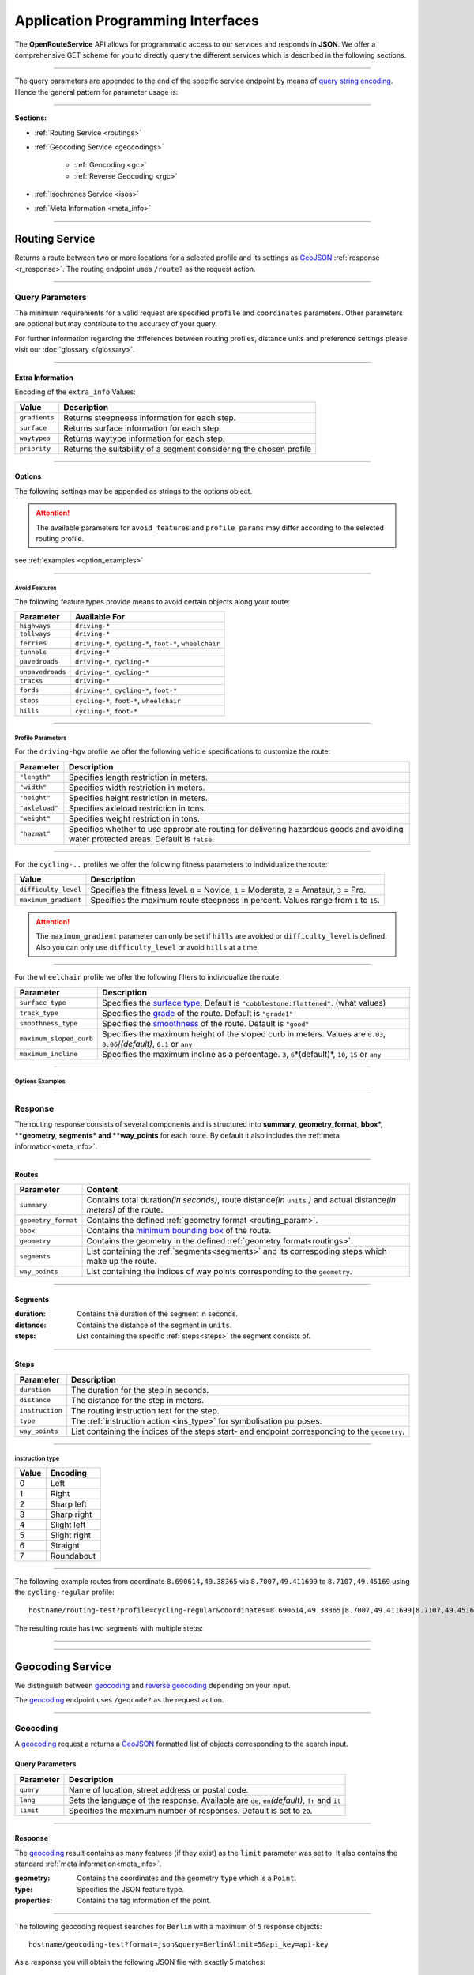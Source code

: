 Application Programming Interfaces
==================================

The **OpenRouteService** API allows for programmatic access to our services and responds in **JSON**. We offer a comprehensive GET scheme for you to directly query the different services which is described in the following sections. 

-----

The query parameters are appended to the end of the specific service endpoint by means of `query string encoding <https://en.wikipedia.org/wiki/Query_string>`__. Hence the general pattern for parameter usage is:

.. centered:: **&**\ ``parameter``\ **=**\ ``value``

-----

**Sections:**

- :ref:`Routing Service <routings>`
- :ref:`Geocoding Service <geocodings>`

    + :ref:`Geocoding <gc>`
    + :ref:`Reverse Geocoding <rgc>`
- :ref:`Isochrones Service <isos>`
- :ref:`Meta Information <meta_info>`

.. _routings:

-----

Routing Service
>>>>>>>>>>>>>>>

Returns a route between two or more locations for a selected profile and its settings as `GeoJSON <http://geojson.org/geojson-spec.html>`__ :ref:`response <r_response>`. The routing endpoint uses ``/route?`` as the request action.

-----

Query Parameters
++++++++++++++++

.. _routing_param:

The minimum requirements for a valid request are specified ``profile`` and ``coordinates`` parameters. Other parameters are optional but may contribute to the accuracy of your query.

.. Optional Parameters
.. +++++++++++++++++++

.. Parameters in this section are not required for a functional request, however these may contribute to the accuracy of your query. Some parameters only work with specific routing profiles. ``noSteps`` for example merely works with the **foot-walking** or one of the **cycling-regular** profiles. Please be aware which specific route preference you chose.


.. General Parameters
.. >>>>>>>>>>>>>>>>>>>>

.. raw:: html

	<table border="1" class="docutils">
	<colgroup>
	<col width="14%" />
	<col width="86%" />
	</colgroup>
	<thead valign="bottom">
	<tr class="row-odd"><th class="head">Parameter</th>
	<th class="head">Description</th>
	</tr>
	</thead>
	<tbody valign="top">
	<tr class="row-even"><td><code class="docutils literal"><span class="pre">coordinates</span></code></td>
	<td>Pipe separated List of <code class="docutils literal"><span class="pre">longitude,latitude</span></code> coordinates visited in order.</td>
	</tr>
	<tr class="row-odd"><td><code class="docutils literal"><span class="pre">profile</span></code></td>
	<td>Specifies the routing profile. Values are <code class="docutils literal"><span class="pre">driving-car</span></code>, <code class="docutils literal"><span class="pre">driving-hgv</span></code>, <code class="docutils literal"><span class="pre">cycling-regular</span></code>, <code class="docutils literal"><span class="pre">cycling-road</span></code>, <code class="docutils literal"><span class="pre">cycling-safe</span></code>, <code class="docutils literal"><span class="pre">cycling-mountain</span></code>, <code class="docutils literal"><span class="pre">cycling-tour</span></code>, <code class="docutils literal"><span class="pre">foot-walking</span></code>, <code class="docutils literal"><span class="pre">foot-hiking</span></code> and <code class="docutils literal"><span class="pre">wheelchair</span></code>.</td>
	</tr>
	<tr class="row-even"><td><code class="docutils literal"><span class="pre">preference</span></code></td>
	<td>Specifies the routing preference. Values are <code class="docutils literal"><span class="pre">fastest</span></code>(<em>default</em>)/, <code class="docutils literal"><span class="pre">shortest</span></code> and <code class="docutils literal"><span class="pre">recommended</span></code>.</td>
	</tr>
	<tr class="row-odd"><td><code class="docutils literal"><span class="pre">units</span></code></td>
	<td>Specifies the distance unit . Values are <code class="docutils literal"><span class="pre">m</span></code>(meters)(<em>default</em>)/<code class="docutils literal"><span class="pre">km</span></code>(kilometers)/<code class="docutils literal"><span class="pre">mi</span></code>(miles).</td>
	</tr>
	<tr class="row-even"><td><code class="docutils literal"><span class="pre">language</span></code></td>
	<td>Language for the route instructions. <code class="docutils literal"><span class="pre">en</span></code>(<em>default</em>),``de`` , <code class="docutils literal"><span class="pre">ru</span></code>.. .</td>
	</tr>
	<tr class="row-odd"><td><code class="docutils literal"><span class="pre">geometry</span></code></td>
	<td>Specifies whether to return geometry or not. Default is <code class="docutils literal"><span class="pre">True</span></code>.</td>
	</tr>
	<tr class="row-even"><td><code class="docutils literal"><span class="pre">geometry_format</span></code></td>
	<td>Sets the format of a returned geometry. <a class="reference external" href="link">polyline</a> , <a class="reference external" href="https://developers.google.com/maps/documentation/utilities/polylinealgorithm">encodedpolyline</a>(<em>default</em>) or <a class="reference external" href="http://geojson.org/geojson-spec.html#linestring">geojson</a>.</td>
	</tr>
	<tr class="row-odd"><td><code class="docutils literal"><span class="pre">instructions</span></code></td>
	<td>Specifies whether to return instructions or not. Default is <code class="docutils literal"><span class="pre">True</span></code>.</td>
	</tr>
	<tr class="row-even"><td><code class="docutils literal"><span class="pre">prettify_instructions</span></code></td>
	<td>Specifies whether to returen more verbose instructions or not. Default is <code class="docutils literal"><span class="pre">False</span></code>.</td>
	</tr>
	<tr class="row-odd"><td><code class="docutils literal"><span class="pre">elevation</span></code></td>
	<td>Specifies whether to return elevation values for points or not. Default is <code class="docutils literal"><span class="pre">False</span></code>.</td>
	</tr>
	<tr class="row-even"><td><code class="docutils literal"><span class="pre">extra_info</span></code><span> </span> <a class="fa fa-link" href="#extra-info"></a></td>
	<td>Pipe separated List of desired additional information. Values are <code class="docutils literal"><span class="pre">gradients</span></code>, <code class="docutils literal"><span class="pre">surface</span></code> and <code class="docutils literal"><span class="pre">waytypes</span></code>.</td>
	</tr>
	<tr class="row-odd"><td><code class="docutils literal"><span class="pre">options</span></code><span> </span> <a class="fa fa-link" href="#options"></a></td>
	<td>Sets advanced options in <a class="reference external" href="http://json-schema.org/">json schema</a>. Add json as string: <code class="docutils literal"><span class="pre">&quot;{...}&quot;</span></code>.</td>
	</tr>
	</tbody>
	</table>

.. +-------------------------------------+--------------------------------------------------------------------------------------------------------------------------------------------------------------------------------------------------------------------------------------------------+
.. | Parameter                           | Description                                                                                                                                                                                                                                      |
.. +=====================================+==================================================================================================================================================================================================================================================+
.. | ``coordinates``                     | Pipe separated List of ``longitude,latitude`` coordinates visited in order.                                                                                                                                                              |
.. +-------------------------------------+--------------------------------------------------------------------------------------------------------------------------------------------------------------------------------------------------------------------------------------------------+
.. | ``profile``                         | Specifies the routing profile. Values are ``driving-car``, ``driving-hgv``, ``cycling-regular``, ``cycling-road``, ``cycling-safe``, ``cycling-mountain``, ``cycling-tour``, ``foot-walking``, ``foot-hiking`` and ``wheelchair``.               |
.. +-------------------------------------+--------------------------------------------------------------------------------------------------------------------------------------------------------------------------------------------------------------------------------------------------+
.. | ``preference``                      | Specifies the routing preference. Values are ``fastest``\ (*default*), ``shortest`` and ``recommended``.                                                                                                                                         |
.. +-------------------------------------+--------------------------------------------------------------------------------------------------------------------------------------------------------------------------------------------------------------------------------------------------+
.. | ``units``                           | Specifies the distance unit . Values are ``m``\ (meters, *default*) , ``km``\ (kilometers) or ``mi``\ (miles).                                                                                                                                    |
.. +-------------------------------------+--------------------------------------------------------------------------------------------------------------------------------------------------------------------------------------------------------------------------------------------------+
.. | ``language``                        | Language for the route instructions. We currently support ``en``\ (english - *default*), ``de``\ (german), ``ru``\ (russian), ``es``\ (spanish) and ``cn``\ (chinese), .                                                                                                                                                                     |
.. +-------------------------------------+--------------------------------------------------------------------------------------------------------------------------------------------------------------------------------------------------------------------------------------------------+
.. | ``geometry``                        | Specifies whether to return geometry or not (*default is* ``True``).                                                                                                                                                                                |
.. +-------------------------------------+--------------------------------------------------------------------------------------------------------------------------------------------------------------------------------------------------------------------------------------------------+
.. | ``geometry_format``                 | Sets the format of a returned geometry. `polyline <link>`__ , `encodedpolyline <https://developers.google.com/maps/documentation/utilities/polylinealgorithm>`__\  (*default*) or `geojson <http://geojson.org/geojson-spec.html#linestring>`__\. |
.. +-------------------------------------+--------------------------------------------------------------------------------------------------------------------------------------------------------------------------------------------------------------------------------------------------+
.. | ``instructions``                    | Specifies whether to return instructions or not (*default is ``True``*).                                                                                                                                                                            |
.. +-------------------------------------+--------------------------------------------------------------------------------------------------------------------------------------------------------------------------------------------------------------------------------------------------+
.. | ``prettify_instructions``           | Specifies whether to returen more verbose instructions or not (*default is* ``False``).                                                                                                                                                             |
.. +-------------------------------------+--------------------------------------------------------------------------------------------------------------------------------------------------------------------------------------------------------------------------------------------------+
.. | ``elevation``                       | Specifies whether to return elevation values for points or not (*default is* ``False``).                                                                                                                                                            |
.. +-------------------------------------+--------------------------------------------------------------------------------------------------------------------------------------------------------------------------------------------------------------------------------------------------+
.. | ``extra_info`` :ref:` <extra_info>` | Pipe separated List of desired additional information. Values are ``gradients``, ``priorty``, ``surface`` and ``waytypes``.                                                                                                                           |
.. +-------------------------------------+--------------------------------------------------------------------------------------------------------------------------------------------------------------------------------------------------------------------------------------------------+
.. | ``options`` :ref:`\# <options>`     | For advanced options formatted as `json <http://json-schema.org/>`_\. Add object as string: ``"{...}"``.                                                                                                                                             |
.. +-------------------------------------+--------------------------------------------------------------------------------------------------------------------------------------------------------------------------------------------------------------------------------------------------+

For further information regarding the differences between routing profiles, distance units and preference settings please visit our :doc:`glossary </glossary>`.


.. _extra_info:

-----

Extra Information
-----------------

Encoding of the ``extra_info`` Values:

+---------------+---------------------------------------------------------------------+
| Value         | Description                                                         |
+===============+=====================================================================+
| ``gradients`` | Returns steepneess information for each step.                       |
+---------------+---------------------------------------------------------------------+
| ``surface``   | Returns surface information for each step.                          |
+---------------+---------------------------------------------------------------------+
| ``waytypes``  | Returns waytype information for each step.                          |
+---------------+---------------------------------------------------------------------+
| ``priority``  | Returns the suitability of a segment considering the chosen profile |
+---------------+---------------------------------------------------------------------+



.. _options:		

-----

Options
-------

The following settings may be appended as strings to the options object.

.. raw:: html

	<table border="1" class="docutils">
	<colgroup>
	<col width="24%" />
	<col width="76%" />
	</colgroup>
	<thead valign="bottom">
	<tr class="row-odd"><th class="head">Options</th>
	<th class="head">Descriptions</th>
	</tr>
	</thead>
	<tbody valign="top">
	<tr class="row-even"><td>&#8220;maximum_speed&#8221;</td>
	<td>Sets the maximum travel speed in km/h.</td>
	</tr>
	<tr class="row-odd"><td>&#8220;avoid_features&#8221;<span> </span> <a class="fa fa-link" href="#avoid"></a></td>
	<td>Pipe seperated list of features to avoid. <code class="docutils literal"><span class="pre">&quot;hills|ferries|...&quot;</span></code></td>
	</tr>
	<tr class="row-even"><td>&#8220;vehicle_type&#8221;<span> </span> <!--<a class="fa fa-link" href="#mode">--></a></td>
	<td>Specifies the heavy vehicle mode of the <code class="docutils literal">driving-hgv</code>profile. Values are <code class="docutils literal">&#8220;hgv&#8221;</code> and <code class="docutils literal">&#8220;bus&#8221;</code>.</td>
	</tr>
	<tr class="row-odd"><td>&#8220;profile_params&#8221;<span> </span> <a class="fa fa-link" href="#vehparam"></a></td>
	<td>Specifies hgv, bicycle or wheelchair specific profile settings.</td>
	</tr>
	<tr class="row-even"><td>&#8220;avoid_polygons&#8221;</td>
	<td>Depicts areas to be avoided within the route, formatted as <a class="reference external" href="http://geojson.org/geojson-spec.html#id4">geojson polygon</a> or <a class="reference external" href="http://geojson.org/geojson-spec.html#id7">geojson multipolygon</a>.</td>
	</tr>
	</tbody>
	</table>

.. +--------------------------------------+---------------------------------------------------------------------------------------------------------------------------------------------------------------------+
.. | Options                              | Descriptions                                                                                                                                                        |
.. +======================================+=====================================================================================================================================================================+
.. | "maximum_speed"                       | Specifies a maximum travel speed in km/h.                                                                                                                              |
.. +--------------------------------------+---------------------------------------------------------------------------------------------------------------------------------------------------------------------+
.. | "avoid_features" :ref:`\# <avoid>`    | Pipe seperated list of features to avoid. ``"hills|ferries|..."``                                                                                                              |
.. +--------------------------------------+---------------------------------------------------------------------------------------------------------------------------------------------------------------------+
.. | "vehicle_type" :ref:`\# <type>`          | Specifies the vehicle type.                                                                                                        |
.. +--------------------------------------+---------------------------------------------------------------------------------------------------------------------------------------------------------------------+
.. | "profile_params" :ref:`\# <proparam>` | Specifies vehicle parameters.                                                                                                                |
.. +--------------------------------------+---------------------------------------------------------------------------------------------------------------------------------------------------------------------+
.. | "avoid_polygons"                      | Comprises areas to be avoided for the route. Formatted as `geojson polygon <http://geojson.org/geojson-spec.html#id4>`__ or `geojson multipolygon <http://geojson.org/geojson-spec.html#id7>`__\. |
.. +--------------------------------------+---------------------------------------------------------------------------------------------------------------------------------------------------------------------+

.. attention:: The available parameters for ``avoid_features`` and ``profile_params`` may differ according to the selected routing profile.


see :ref:`examples <option_examples>`

.. _avoid:

-----

Avoid Features
<<<<<<<<<<<<<<

The following feature types provide means to avoid certain objects along your route:

+------------------+----------------------------------------------------------+
| Parameter        | Available For                                            |
+==================+==========================================================+
| ``highways``     | ``driving-*``                                            |
+------------------+----------------------------------------------------------+
| ``tollways``     | ``driving-*``                                            |
+------------------+----------------------------------------------------------+
| ``ferries``      | ``driving-*``, ``cycling-*``, ``foot-*``, ``wheelchair`` |
+------------------+----------------------------------------------------------+
| ``tunnels``      | ``driving-*``                                            |
+------------------+----------------------------------------------------------+
| ``pavedroads``   | ``driving-*``, ``cycling-*``                             |
+------------------+----------------------------------------------------------+
| ``unpavedroads`` | ``driving-*``, ``cycling-*``                             |
+------------------+----------------------------------------------------------+
| ``tracks``       | ``driving-*``                                            |
+------------------+----------------------------------------------------------+
| ``fords``        | ``driving-*``, ``cycling-*``, ``foot-*``                 |
+------------------+----------------------------------------------------------+
| ``steps``        | ``cycling-*``, ``foot-*``, ``wheelchair``                |
+------------------+----------------------------------------------------------+
| ``hills``        | ``cycling-*``, ``foot-*``                                |
+------------------+----------------------------------------------------------+

.. | ``bridges``        | ``cycling-regular``, ``foot-walking``                            |
.. +--------------------+--------------------------------------------------------+
.. | ``borders``        | ``cycling-regular``, ``foot-walking``                            |
.. +--------------------+--------------------------------------------------------+

.. .. _type:

.. -----

.. Vehicle Type
.. <<<<<<<<<<<<

.. _proparam:

-----

Profile Parameters
<<<<<<<<<<<<<<<<<<


For the ``driving-hgv`` profile we offer the following vehicle specifications to customize the route:

+----------------+---------------------------------------------------------------------------------------------------------------------------------------+
| Parameter      | Description                                                                                                                           |
+================+=======================================================================================================================================+
| ``"length"``   | Specifies length restriction in meters.                                                                                               |
+----------------+---------------------------------------------------------------------------------------------------------------------------------------+
| ``"width"``    | Specifies width restriction in meters.                                                                                                |
+----------------+---------------------------------------------------------------------------------------------------------------------------------------+
| ``"height"``   | Specifies height restriction in meters.                                                                                               |
+----------------+---------------------------------------------------------------------------------------------------------------------------------------+
| ``"axleload"`` | Specifies axleload restriction in tons.                                                                                               |
+----------------+---------------------------------------------------------------------------------------------------------------------------------------+
| ``"weight"``   | Specifies weight restriction in tons.                                                                                                 |
+----------------+---------------------------------------------------------------------------------------------------------------------------------------+
| ``"hazmat"``   | Specifies whether to use appropriate routing for delivering hazardous goods and avoiding water protected areas. Default is ``false``. |
+----------------+---------------------------------------------------------------------------------------------------------------------------------------+

-----

For the ``cycling-..`` profiles we offer the following fitness parameters to individualize the route:

+----------------------+----------------------------------------------------------------------------------------------+
| Value                | Description                                                                                  |
+======================+==============================================================================================+
| ``difficulty_level`` | Specifies the fitness level. ``0`` = Novice, ``1`` = Moderate, ``2`` = Amateur, ``3`` = Pro. |
+----------------------+----------------------------------------------------------------------------------------------+
| ``maximum_gradient`` | Specifies the maximum route steepness in percent. Values range from ``1`` to ``15``.         |
+----------------------+----------------------------------------------------------------------------------------------+

.. attention:: The ``maximum_gradient`` parameter can only be set if ``hills`` are avoided or ``difficulty_level`` is defined. Also you can only use ``difficulty_level`` or avoid ``hills`` at a time.

-----

For the ``wheelchair`` profile we offer the following filters to individualize the route:

+-------------------------+----------------------------------------------------------------------------------------------------------------------------------------+
| Parameter               | Description                                                                                                                            |
+=========================+========================================================================================================================================+
| ``surface_type``        | Specifies the `surface type <http://wiki.openstreetmap.org/wiki/Key:surface>`__. Default is ``"cobblestone:flattened"``. (what values) |
+-------------------------+----------------------------------------------------------------------------------------------------------------------------------------+
| ``track_type``          | Specifies the `grade <http://wiki.openstreetmap.org/wiki/Key:tracktype>`__ of the route. Default is ``"grade1"``                       |
+-------------------------+----------------------------------------------------------------------------------------------------------------------------------------+
| ``smoothness_type``     | Specifies the `smoothness <http://wiki.openstreetmap.org/wiki/Key:smoothness>`__ of the route. Default is ``"good"``                   |
+-------------------------+----------------------------------------------------------------------------------------------------------------------------------------+
| ``maximum_sloped_curb`` | Specifies the maximum height of the sloped curb in meters. Values are ``0.03``, ``0.06``/*(default)*, ``0.1`` or ``any``               |
+-------------------------+----------------------------------------------------------------------------------------------------------------------------------------+
| ``maximum_incline``     | Specifies the maximum incline as a percentage. ``3``, ``6``\*(default)*, ``10``, ``15`` or ``any``                                     |
+-------------------------+----------------------------------------------------------------------------------------------------------------------------------------+

.. _option_examples:

-----

Options Examples
<<<<<<<<<<<<<<<<

.. hidden-code-block:: json
	:starthidden: True
	:label: HGV-Example

	{
	    "maximum_speed": 120,
	    "avoid_features": "tollways|tunnels",
	    "vechile_type": "hgv",
	    "profile_params": {
	        "length": 30,
	        "width": 30,
	        "height": 3,
	        "axleload": 4,
	        "weight": 3,
	        "hazmat": true,
	    }
	}

.. hidden-code-block:: json
	:starthidden: True
	:label: Cycling-Example

	{
	    "maximum_speed": 18,
	    "avoid_features": "hills|unpavedroads",
	    "profile_params": {
	        "difficulty_level": 2,
	        "maximum_gradient": 13
	    },
	    "avoid_polygons": {  
	        "type": "Polygon",
	        "coordinates": [
	            [ [100.0, 0.0], [101.0, 0.0], [101.0, 1.0], [100.0, 1.0], [100.0, 0.0] ]
	     ]}
	}

.. hidden-code-block:: json
	:starthidden: True
	:label: Wheelchair-Example

	{
	    "avoid_features": "hills|ferries|steps",
	    "profile_params": {
	        "surface_type": "cobblestone:flattened",
	        "track_type": "grade1",
	        "smoothness_type": "good",
	        "maximum_sloped_curb": 0.06,
	        "maximum_incline": 6,
	    }
	}

.. _r_response:

-----

Response
++++++++

.. centered:: This section is under construction

The routing response consists of several components and is structured into **summary**, **geometry_format**, **bbox*, **geometry**, **segments* and **way_points** for each route. By default it also includes the :ref:`meta information<meta_info>`\.

.. _routes:

------

Routes
------

+---------------------+-------------------------------------------------------------------------------------------------------------------------------+
| Parameter           | Content                                                                                                                       |
+=====================+===============================================================================================================================+
| ``summary``         | Contains total duration\ *(in seconds)*, route distance\ *(in* ``units`` *)* and actual distance\ *(in meters)* of the route. |
+---------------------+-------------------------------------------------------------------------------------------------------------------------------+
| ``geometry_format`` | Contains the defined :ref:`geometry format <routing_param>`.                                                                  |
+---------------------+-------------------------------------------------------------------------------------------------------------------------------+
| ``bbox``            | Contains the `minimum bounding box <https://en.wikipedia.org/wiki/Minimum_bounding_box>`__ of the route.                      |
+---------------------+-------------------------------------------------------------------------------------------------------------------------------+
| ``geometry``        | Contains the geometry in the defined :ref:`geometry format<routings>`.                                                        |
+---------------------+-------------------------------------------------------------------------------------------------------------------------------+
| ``segments``        | List containing the :ref:`segments<segments>` and its correspoding steps which make up the route.                             |
+---------------------+-------------------------------------------------------------------------------------------------------------------------------+
| ``way_points``      | List containing the indices of way points corresponding to the ``geometry``.                                                  |
+---------------------+-------------------------------------------------------------------------------------------------------------------------------+

.. _segments:

------

Segments
--------

:duration: Contains the duration of the segment in seconds.
:distance: Contains the distance of the segment in ``units``.
:steps: List containing the specific :ref:`steps<steps>` the segment consists of.

.. _steps:

------

Steps
-----

+-----------------+-------------------------------------------------------------------------------------------------+
| Parameter       | Description                                                                                     |
+=================+=================================================================================================+
| ``duration``    | The duration for the step in seconds.                                                           |
+-----------------+-------------------------------------------------------------------------------------------------+
| ``distance``    | The distance for the step in meters.                                                            |
+-----------------+-------------------------------------------------------------------------------------------------+
| ``instruction`` | The routing instruction text for the step.                                                      |
+-----------------+-------------------------------------------------------------------------------------------------+
| ``type``        | The :ref:`instruction action <ins_type>` for symbolisation purposes.                            |
+-----------------+-------------------------------------------------------------------------------------------------+
| ``way_points``  | List containing the indices of the steps start- and endpoint corresponding to the ``geometry``. |
+-----------------+-------------------------------------------------------------------------------------------------+

.. _ins_type:

------

instruction type
<<<<<<<<<<<<<<<<

+-------+--------------+
| Value | Encoding     |
+=======+==============+
| 0     | Left         |
+-------+--------------+
| 1     | Right        |
+-------+--------------+
| 2     | Sharp left   |
+-------+--------------+
| 3     | Sharp right  |
+-------+--------------+
| 4     | Slight left  |
+-------+--------------+
| 5     | Slight right |
+-------+--------------+
| 6     | Straight     |
+-------+--------------+
| 7     | Roundabout   |
+-------+--------------+


.. Response Values
.. +++++++++++++++

.. This section depicts the encoding for surfaces, waytypes and gradients.
 
.. Surfaces Encoding
.. >>>>>>>>>>>>>>>>>>>>>>>>>

.. +--------+------------------+
.. | Value  | Encoding         |
.. +========+==================+
.. | ``0``  | Unknown          |
.. +--------+------------------+
.. | ``1``  | Paved            |
.. +--------+------------------+
.. | ``2``  | Unpaved          |
.. +--------+------------------+
.. | ``3``  | Asphalt          |
.. +--------+------------------+
.. | ``4``  | Concrete         |
.. +--------+------------------+
.. | ``5``  | Cobblestone      |
.. +--------+------------------+
.. | ``6``  | Metal            |
.. +--------+------------------+
.. | ``7``  | Wood             |
.. +--------+------------------+
.. | ``8``  | Compacted Gravel |
.. +--------+------------------+
.. | ``9``  | Fine Gravel      |
.. +--------+------------------+
.. | ``10`` | Gravel           |
.. +--------+------------------+
.. | ``11`` | Dirt             |
.. +--------+------------------+
.. | ``12`` | Ground           |
.. +--------+------------------+
.. | ``13`` | Ice              |
.. +--------+------------------+
.. | ``14`` | Salt             |
.. +--------+------------------+
.. | ``15`` | Sand             |
.. +--------+------------------+
.. | ``16`` | Woodchips        |
.. +--------+------------------+
.. | ``17`` | Grass            |
.. +--------+------------------+
.. | ``18`` | Grass Paver      |
.. +--------+------------------+

..  Waytypes Encoding
.. >>>>>>>>>>>>>>>>>>>>>

.. +--------+--------------+
.. | Value  | Encoding     |
.. +========+==============+
.. | ``0``  | Unknown      |
.. +--------+--------------+
.. | ``1``  | State Road   |
.. +--------+--------------+
.. | ``2``  | Road         |
.. +--------+--------------+
.. | ``3``  | Street       |
.. +--------+--------------+
.. | ``4``  | Path         |
.. +--------+--------------+
.. | ``5``  | Track        |
.. +--------+--------------+
.. | ``6``  | Cycleway     |
.. +--------+--------------+
.. | ``7``  | Footway      |
.. +--------+--------------+
.. | ``8``  | Steps        |
.. +--------+--------------+
.. | ``9``  | Ferry        |
.. +--------+--------------+
.. | ``10`` | Construction |
.. +--------+--------------+

.. Gradients Encoding
.. >>>>>>>>>>>>>>>>>>>>>>>

.. +--------+----------+
.. | Value  | Encoding |
.. +========+==========+
.. | ``-5`` | >16%     |
.. +--------+----------+
.. | ``-4`` | 12-15%   |
.. +--------+----------+
.. | ``-3`` | 7-11%    |
.. +--------+----------+
.. | ``-2`` | 4-6%     |
.. +--------+----------+
.. | ``-1`` | 1-3%     |
.. +--------+----------+
.. | ``0``  | 0%       |
.. +--------+----------+
.. | ``1``  | 1-3%     |
.. +--------+----------+
.. | ``2``  | 4-6%     |
.. +--------+----------+
.. | ``3``  | 7-11%    |
.. +--------+----------+
.. | ``4``  | 12-15%   |
.. +--------+----------+
.. | ``5``  | >16%     |
.. +--------+----------+

.. Wheelchair Specific Parameters
.. >>>>>>>>>>>>>>>>>>>>>>>>>>>>>>

.. For the ``Wheelchair`` profile we offer additional filters to finetune your route.

.. +-------------+--------------------------------------------------------------------------------------------------------------------------------------------------------------------+
.. | Parameter   | Description                                                                                                                                                        |
.. +=============+====================================================================================================================================================================+
.. | ``surtype`` | Corresponds to the surface type. Ranges from type ``1`` which only uses smooth surface types to ``5`` which uses all traversable surfaces. Default is set to ``2`` |
.. +-------------+--------------------------------------------------------------------------------------------------------------------------------------------------------------------+
.. | ``incline`` | Relates to the maximum incline as a percentage. ``3``, ``6``\ (*default*), ``10``, ``15`` or ``any``                                                               |
.. +-------------+--------------------------------------------------------------------------------------------------------------------------------------------------------------------+
.. | ``curb``    | Corresponds to the maximum height of the sloped curb in centimeter. ``3``, ``6``\ (*default*), ``10`` or ``any``                                                   |
.. +-------------+--------------------------------------------------------------------------------------------------------------------------------------------------------------------+

.. surtype Encoding
.. <<<<<<<<<<<<<<<<

.. This is the encoding for the ``surtype`` values which refer to a specific surface type.

.. +-------+----------------------------------+
.. | Value | Description                      |
.. +=======+==================================+
.. | ``1`` | concrete, asphalt                |
.. +-------+----------------------------------+
.. | ``2`` | flattened cobblestone and better |
.. +-------+----------------------------------+
.. | ``3`` | cobblestone and better           |
.. +-------+----------------------------------+
.. | ``4`` | compacted                        |
.. +-------+----------------------------------+
.. | ``5`` | all traversable surfaces         |
.. +-------+----------------------------------+

-----

The following example routes from coordinate ``8.690614,49.38365`` via ``8.7007,49.411699`` to ``8.7107,49.45169`` using the ``cycling-regular`` profile::

	hostname/routing-test?profile=cycling-regular&coordinates=8.690614,49.38365|8.7007,49.411699|8.7107,49.45169&api_key=api-key

The resulting route has two segments with multiple steps:

.. hidden-code-block:: json
	:starthidden: True
	:label: Toggle Code

	{
	  "routes": [
	    {
	      "summary": {
	        "duration": 4978.3,
	        "distance_actual": 11762.8,
	        "distance": 12826.4
	      },
	      "bbox": [
	        8.690675,
	        49.383662,
	        8.690675,
	        49.383662
	      ],
	      "geometry": "{fllHwk`t@SH?d@sIM}EDo@?oHJ{Ud@aDJoRbAeD^g@FK@_FRWAS@_AFOESKa@m@KQCKEIO@[q@_@]OG{Bo@OEaC_AkC{@gHsBwCo@kM{BGAeAEMEa@AMGKMKWJmADsAKg@KWKI_@Im@CCKAOG@I@}E~AKDgDdAoHhBK?SCGBUWYqCO_CCq@eAuNEs@EaBCSP[PGIgEGUIcD?Il@O`@Ka@Jm@NHnC?^ILw@RKDBhAFTNdAVxAPlAjAhPBp@N~BXpCDX_@RoIxAq@Jy@DG^CBcRf@m@HOD]V}ChDEDU?UDqBn@UJOJELCDgAb@q@\\gC|Ay@XeBt@mNvEuAf@MHKJG@GCINCGI?o@N}K`EkBf@aAd@KFSmA{Ab@g@ZELKfA?FiBj@qGlEc@Rk@RsKtBo@FKASx@Cf@@P[?wBMGEKJo@V{A`@wBz@}AjAgJlFs@^c@Lq@HsF|A_ClAeA`@mA^eAVkGjARfCETIFwJhCeDvA{@\\y@f@iArCc@`@gIdGaAn@O}AQyBGgCA_@sDd@o@LUgE?mHE{BGs@MsAi@QIICE?MGQESZmBNc@Di@T{@De@?aBEeCWmEQ}EI{LCe@PPFh@HrCLjBf@dE^fBb@|AfAzCFFF@FK?SQc@Mm@MeBIsBE}B?eA\\cO\\iICi@Sg@m@_@YYEKEU?GIWe@}B@eBJiBCgA@s@^aECmBIoCBkDPaB@{ASy@]q@c@k@a@a@aAi@[MYWLm@B{@C}@Fu@TcAP_BDsCJs@LqBRoHN}BBkAQiDq@gCW{@[Ue@kC_@gAYoAWsAIkAKiASo@O]EG[mCI]",
	      "segments": [
	        {
	          "duration": 879.3,
	          "distance": 3859.5,
	          "steps": [
	            {
	              "duration": 4.4,
	              "distance": 25.2,
	              "instruction": "Heidelberger Straße",
	              "name": "Heidelberger Straße",
	              "type": 0,
	              "way_points": [
	                0,
	                2
	              ]
	            },
	            {
	              "duration": 67.9,
	              "distance": 339.6,
	              "instruction": "Karlsruher Straße",
	              "name": "Karlsruher Straße",
	              "type": 2,
	              "way_points": [
	                2,
	                5
	              ]
	            }, 
	            {},
	            {
                  "duration": 83.2,
                  "distance": 46.2,
                  "instruction": "Karpfengasse",
                  "name": "Karpfengasse",
                  "type": 2,
                  "way_points": [
                    72,
                    74
                  ]
                }
	          ]
	        },
	        {
	          "duration": 4099,
	          "distance": 8966.9,
	          "steps": [
	            {
	              "duration": 41.6,
	              "distance": 46.2,
	              "instruction": "Karpfengasse",
	              "name": "Karpfengasse",
	              "type": 0,
	              "way_points": [
	                74,
	                76
	              ]
	            },
	            {
	              "duration": 22.3,
	              "distance": 111.6,
	              "instruction": "Untere Neckarstraße",
	              "name": "Untere Neckarstraße",
	              "type": -2,
	              "way_points": [
	                76,
	                81
	              ]
	            },
	            {},
	            {
	              "duration": 64,
	              "distance": 71.1,
	              "instruction": "",
	              "name": "",
	              "type": 1,
	              "way_points": [
	                273,
	                275
	              ]
	            }
	          ]
	        }
	      ],
	      "way_points": [
	        0,
	        74,
	        275
	      ]
	    }
	  ],
	  "info": {
	    "service": "routing",
	    "query": {
	      "geometry_format": "encodedpolyline",
	      "elevation": false,
	      "instructions": true,
	      "profile": "cycling-regular",
	      "coordinates": [
	        [
	          8.690614,
	          49.38365
	        ],
	        [
	          8.7007,
	          49.411699
	        ],
	        [
	          8.7107,
	          49.45169
	        ]
	      ],
	      "units": "meters"
	    },
	    "attribution": "tmc - BASt",
	    "version": "0.1",
	    "timestamp": 1485363740092
	  }
	}	

.. Errors
.. ++++++

.. Currently we are not supporting error coding. If your route couldn't be computed the API will return an empty object: ::


.. In that case there aren't any roads in the vicinity of the start and endpoint. Please try to place your points closer to the road network.

-----

.. _geocodings:

------

Geocoding Service
>>>>>>>>>>>>>>>>>

We distinguish between `geocoding <https://en.wikipedia.org/wiki/Geocoding>`__ and `reverse geocoding <https://en.wikipedia.org/wiki/Reverse_geocoding>`__ depending on your input. 

The `geocoding <https://en.wikipedia.org/wiki/Geocoding>`__ endpoint uses ``/geocode?`` as the request action.

.. _gc:

-----

Geocoding
+++++++++

A `geocoding <https://en.wikipedia.org/wiki/Geocoding>`__ request a returns a `GeoJSON <http://geojson.org/geojson-spec.html>`__ formatted list of objects corresponding to the search input.

Query Parameters
----------------

+-----------+-------------------------------------------------------------------------------------------------+
| Parameter | Description                                                                                     |
+===========+=================================================================================================+
| ``query`` | Name of location, street address or postal code.                                                |
+-----------+-------------------------------------------------------------------------------------------------+
| ``lang``  | Sets the language of the response. Available are ``de``, ``en``\ *(default)*, ``fr`` and ``it`` |
+-----------+-------------------------------------------------------------------------------------------------+
| ``limit`` | Specifies the maximum number of responses. Default is set to ``20``.                            |
+-----------+-------------------------------------------------------------------------------------------------+

 
.. _gc_response:

-----

Response
--------

The `geocoding <https://en.wikipedia.org/wiki/Geocoding>`__ result contains as many features (if they exist) as the ``limit`` parameter was set to. It also contains the standard :ref:`meta information<meta_info>`\.

:geometry: Contains the coordinates and the geometry ``type`` which is a ``Point``.
:type: Specifies the JSON feature type.
:properties: Contains the tag information of the point.

.. _gc_example:

-----

The following geocoding request searches for ``Berlin`` with a maximum of ``5`` response objects::

	hostname/geocoding-test?format=json&query=Berlin&limit=5&api_key=api-key

As a response you will obtain the following JSON file with exactly 5 matches:

.. hidden-code-block:: json
	:starthidden: True
	:label: Toggle Code

	{
	  "features": [
	    {
	      "geometry": {
	        "coordinates": [
	          13.38886,
	          52.517037
	        ],
	        "type": "Point"
	      },
	      "type": "Feature",
	      "properties": {
	        "country": "Germany",
	        "name": "Berlin",
	        "state": "Berlin"
	      }
	    },
	    {
	      "geometry": {
	        "coordinates": [
	          13.438596,
	          52.519854
	        ],
	        "type": "Point"
	      },
	      "type": "Feature",
	      "properties": {
	        "country": "Germany",
	        "name": "Berlin",
	        "state": "Berlin"
	      }
	    },
	    {
	      "geometry": {
	        "coordinates": [
	          13.239515,
	          52.514679
	        ],
	        "type": "Point"
	      },
	      "type": "Feature",
	      "properties": {
	        "country": "Germany",
	        "street": "Olympischer Platz",
	        "name": "Berlin Olympic Stadium",
	        "house_number": "3",
	        "state": "Berlin",
	        "postal_code": "14053"
	      }
	    },
	    {
	      "geometry": {
	        "coordinates": [
	          13.392906,
	          52.518591
	        ],
	        "type": "Point"
	      },
	      "type": "Feature",
	      "properties": {
	        "country": "Germany",
	        "street": "Unter den Linden",
	        "name": "Humboldt University in Berlin Mitte Campus",
	        "house_number": "6",
	        "state": "Berlin",
	        "postal_code": "10117"
	      }
	    },
	    {
	      "geometry": {
	        "coordinates": [
	          13.393584,
	          52.518522
	        ],
	        "type": "Point"
	      },
	      "type": "Feature",
	      "properties": {
	        "country": "Germany",
	        "street": "Dorotheenstraße",
	        "name": "Humboldt University in Berlin Mitte Campus",
	        "state": "Berlin",
	        "postal_code": "10117"
	      }
	    }
	  ],
	  "bbox": [
	    13.239515,
	    52.514679,
	    13.438596,
	    52.519854
	  ],
	  "type": "FeatureCollection",
	  "info": {
	    "service": "geocoding",
	    "query": {
	      "query": "Berlin",
	      "limit": 5
	    },
	    "attribution": "openrouteservice.org",
	    "version": "0.1",
	    "timestamp": 1484660045947
	  }
	}

.. _rgc:

-----

Reverse Geocoding
+++++++++++++++++

As a result of a `reverse geocoding <https://en.wikipedia.org/wiki/Reverse_geocoding>`__ request you will obtain one match (if it exists), namely the next enclosing object with an address tag which surrounds the given coordinate.

Query Parameters
----------------

+--------------+----------------------------------------------------------------------------------------+
| Parameter    | Description                                                                            |
+==============+========================================================================================+
| ``location`` | ``Longitude,Latitude`` of the coordinate.                                              |
+--------------+----------------------------------------------------------------------------------------+
| ``lang``     | Language of the response. Available are ``de``, ``en``\ *(default)*, ``fr`` and ``it`` |
+--------------+----------------------------------------------------------------------------------------+
| ``limit``    | Specifies the maximum number of responses. Set to ``1`` for now.                       |
+--------------+----------------------------------------------------------------------------------------+

.. _rgc_response:

-----

Response
--------

The reverse geocoding result contains one feature (if it exists) as well as the :ref:`meta information<meta_info>`\ by default.

:geometry: Contains the coordinate and the geometry ``type`` which is ``Point``.
:type: Specifies the JSON feature type.
:properties: Contains the ``distance`` between the input location and the result point, the ``accuracy_score`` as well as the tag information of the point.

.. hint:: The ``accuracy_score`` is based on the ``distance``. The closer a result is to the queried point, the higher the score.

.. table for score encoding ?

-----

The following example reverse geocodes the location ``13.239515,52.514679``::

	hostname/geocoding-test?format=json&location=13.239515,52.514679&api_key=key

Resulting in one feature response:

.. hidden-code-block:: json
	:starthidden: True
	:label: Toggle Code

	{
	  "features": [
	    {
	      "geometry": {
	        "coordinates": [
	          13.239515,
	          52.514679
	        ],
	        "type": "Point"
	      },
	      "type": "Feature",
	      "properties": {
	        "country": "Germany",
	        "distance": 0.05,
	        "street": "Olympischer Platz",
	        "name": "Berlin Olympic Stadium",
	        "accuracy_score": 1,
	        "house_number": "3",
	        "state": "Berlin",
	        "postal_code": "14053"
	      }
	    }
	  ]
	}



-----

.. _isos:

-----

Isochrones Service
>>>>>>>>>>>>>>>>>>

The Isochrone Service supports time and distance analyses for one single or multiple locations. You may also specify the isochrone interval or provide multiple exact isochrone range values. This service allows the same range of profile options listed in the **ORS Routing** section which help you to further customize your request to obtain a more detailed reachability area :ref:`response <aa_response>`. The isochrones endpoint uses ``/analyse?`` as the request action.

Query Parameters
++++++++++++++++

.. raw:: html

	<table border="1" class="docutils">
	<colgroup>
	<col width="15%" />
	<col width="85%" />
	</colgroup>
	<thead valign="bottom">
	<tr class="row-odd"><th class="head">Parameter</th>
	<th class="head">Description</th>
	</tr>
	</thead>
	<tbody valign="top">
	<tr class="row-even"><td><code class="docutils literal"><span class="pre">locations</span></code></td>
	<td>List of pipe seperated <code class="docutils literal"><span class="pre">longitude,latitude</span></code> coordinates.</td>
	</tr>
	<tr class="row-odd"><td><code class="docutils literal"><span class="pre">range_type</span></code></td>
	<td><code class="docutils literal"><span class="pre">time</span></code><em>(default)</em> for isochrones or <code class="docutils literal"><span class="pre">distance</span></code> for equidistants.</td>
	</tr>
	<tr class="row-even"><td><code class="docutils literal"><span class="pre">range</span></code><span> </span> <a class="fa fa-link" href="#range"></a></td>
	<td>Maximum range <code class="docutils literal"><span class="pre">value</span></code> of the analysis in <em>seconds</em> for time and <em>meters</em> for distance. Alternatively a comma separated list of specific single range values.</td>
	</tr>
	<tr class="row-odd"><td><code class="docutils literal"><span class="pre">interval</span></code></td>
	<td>Interval of isochrones or equidistants for one <code class="docutils literal"><span class="pre">range</span></code> value. <code class="docutils literal"><span class="pre">value</span></code> in <em>seconds</em> for time and <em>meters</em> for distance.</td>
	</tr>
	<tr class="row-even"><td><code class="docutils literal"><span class="pre">units</span></code><span> </span> <a class="fa fa-link" href="#units"></a></td>
	<td>Unit format. <code class="docutils literal"><span class="pre">m</span></code><em>(default)</em>, <code class="docutils literal"><span class="pre">km</span></code> or <code class="docutils literal"><span class="pre">mi</span></code> for <code class="docutils literal"><span class="pre">distance</span></code>. <code class="docutils literal"><span class="pre">s</span></code> for <code class="docutils literal"><span class="pre">time</span></code>.</td>
	</tr>
	<tr class="row-odd"><td><code class="docutils literal"><span class="pre">location_type</span></code></td>
	<td><code class="docutils literal"><span class="pre">start</span></code> treats the location(s) as starting point, <code class="docutils literal"><span class="pre">destination</span></code> as goal.</td>
	</tr>
	<tr class="row-even"><td><code class="docutils literal"><span class="pre">profile</span></code></td>
	<td>Profile used for the analysis. <code class="docutils literal"><span class="pre">driving-car</span></code><em>(default)</em>, <code class="docutils literal"><span class="pre">driving-hgv</span></code>, <code class="docutils literal"><span class="pre">cycling-road</span></code> , <code class="docutils literal"><span class="pre">cycling-mountain</span></code>, <code class="docutils literal"><span class="pre">cycling-tour</span></code>, <code class="docutils literal"><span class="pre">cycling-safe</span></code>, <code class="docutils literal"><span class="pre">foot-walking</span></code> and <code class="docutils literal"><span class="pre">foot-hiking</span></code>.</td>
	</tr>
	<tr class="row-odd"><td><code class="docutils literal"><span class="pre">attributes</span></code><span> </span> <a class="fa fa-link" href="#attr"></a></td>
	<td>Values are <code class="docutils literal"><span class="pre">area</span></code> and <code class="docutils literal"><span class="pre">reachfactor</span></code>. Delimit with pipe for both.</td>
	</tr>
	<tr class="row-even"><td><code class="docutils literal"><span class="pre">api_key</span></code></td>
	<td><code class="docutils literal"><span class="pre">your_api_key</span></code> is inserted within this parameter.</td>
	</tr>
	</tbody>
	</table>

.. +---------------------------------+--------------------------------------------------------------------------------------------------------------------------------------------------------------------------------------------------+
.. | Parameter                       | Description                                                                                                                                                                                      |
.. +=================================+==================================================================================================================================================================================================+
.. | ``locations``                   | List of ``longitude,latitude`` coordinates delimited with pipe.                                                                                                                          |
.. +---------------------------------+--------------------------------------------------------------------------------------------------------------------------------------------------------------------------------------------------+
.. | ``range_type``                  | ``time``\ *(default)* for isochrones or ``distance`` for equidistants.                                                                                                                           |
.. +---------------------------------+--------------------------------------------------------------------------------------------------------------------------------------------------------------------------------------------------+
.. | ``range`` :ref:`\# <range>`     | Maximum range ``value`` of the analysis in *seconds* for time and *meters* for distance. Alternatively a comma separated list of specific single range values                                    |
.. +---------------------------------+--------------------------------------------------------------------------------------------------------------------------------------------------------------------------------------------------+
.. | ``interval``                    | Interval of isochrones or equidistants for one ``range`` value. ``value`` in *seconds* for time and *meters* for distance.                                                                       |
.. +---------------------------------+--------------------------------------------------------------------------------------------------------------------------------------------------------------------------------------------------+
.. | ``units`` :ref:`\# <units>`     | Unit format. ``m``\ *(default)*, ``km`` or ``mi`` for ``distance``. ``s`` for ``time``.                                                                                                          |
.. +---------------------------------+--------------------------------------------------------------------------------------------------------------------------------------------------------------------------------------------------+
.. | ``location_type``               | ``start`` treats the location(s) as starting point, ``destination`` as goal.                                                                                                                     |
.. +---------------------------------+--------------------------------------------------------------------------------------------------------------------------------------------------------------------------------------------------+
.. | ``profile``                     | Profile used for the analysis. ``driving-car``\ *(default)*, ``driving-hgv``, ``cycling-road`` , ``cycling-mountain``, ``cycling-tour``, ``cycling-safe``, ``foot-walking`` and ``foot-hiking``. |
.. +---------------------------------+--------------------------------------------------------------------------------------------------------------------------------------------------------------------------------------------------+
.. | ``attributes`` :ref:`\# <attr>` | Values are ``area`` and ``reachfactor``. Delimit with pipe for both.                                                                                                                     |
.. +---------------------------------+--------------------------------------------------------------------------------------------------------------------------------------------------------------------------------------------------+
.. | ``api_key``                     | ``your_api_key`` is inserted within this parameter.                                                                                                                                              |
.. +---------------------------------+--------------------------------------------------------------------------------------------------------------------------------------------------------------------------------------------------+

.. | ``calcmethod``    | Method of generating the Isochrones. At the moment: ``default`` or ``empty``                                                                                                                    |
.. +-------------------+-------------------------------------------------------------------------------------------------------------------------------------------------------------------------------------------------+

.. _range:

-----

Range
-----

There are three ways to use the range parameter:

:single range:  Returns one isochrone with the given range. ``range=value``
:with interval: Returns isochrones in ``interval`` gaps with ``range`` as outmost ring. ``range=value&interval=smaller_value``
:range list: Returns isochrones at the specified ranges. ``range=value_1,value_2,...,value_n``

.. _units:

-----

Units
-----

+---------------+------------------------------------------------------------------+
| ``rangetype`` | ``units``                                                        |
+===============+==================================================================+
| ``time``      | ``m``\(meters *default*), ``km``\(kilometers) and ``mi``\(miles) |
+---------------+------------------------------------------------------------------+
| ``distance``  | ``s``\(seconds)                                                  |
+---------------+------------------------------------------------------------------+

.. _attr:

-----

Attributes
----------

:area:  Returns the area of each polygon in its feature :ref:`properties<aa_props>`.
:reachfactor:  Returns a reachability score between ``1`` and ``0``

.. note:: As the maximum reachfactor would be achieved by travelling as the crow flies at maximum speed in a vacuum without obstacles, naturally it can never be ``1``. The availability of motorways however produces a higher score over normal roads.

.. _aa_response:

-----

Response
++++++++

Every isochrone/equidistant will result in an object in the features-block. They will be sorted in groups for each location analysed (see ``group_index``) as well as from closest to furthest range within each group. The result contains the standard :ref:`meta information<meta_info>`\ by default.

:geometry: Contains the coordinates and the geometry ``type`` which is ``Polygon``.
:type: Specifies the JSON feature type.
:properties: Contains the ``center``, ``group_index`` and ``value`` parameter.

.. _aa_props:

+-----------------+-----------------------------------------------------------------------------------------------------------------------------------------+
| Properties      | Description                                                                                                                             |
+=================+=========================================================================================================================================+
| ``area``        | The area of the polygon in square meters.                                                                                               |
+-----------------+-----------------------------------------------------------------------------------------------------------------------------------------+
| ``reachfactor`` | The :ref:`reachability score <attr>`.                                                                                                   |
+-----------------+-----------------------------------------------------------------------------------------------------------------------------------------+
| ``center``      | The coordinates of the specific analysis location.                                                                                      |
+-----------------+-----------------------------------------------------------------------------------------------------------------------------------------+
| ``group_index`` | The id of the isochrone based on the position in the ``locations`` query-parameter. Every location comprises its own group of polygons. |
+-----------------+-----------------------------------------------------------------------------------------------------------------------------------------+
| ``value``       | The range value of this isochrone/equidistant in seconds/meters.                                                                        |
+-----------------+-----------------------------------------------------------------------------------------------------------------------------------------+

.. attention:: Due to computational reasons we limit the total amount of received isochrones to 10 for each location.

-----

This analysis request for the location ``8.6984954,49.38092`` uses the ``driving-car`` profile and searches for accessibility in range ``500`` seconds with an interval ``200`` seconds::

	hostname/analysis-test?format=json&range=500&interval=200&locations=8.6984954,49.38092&profile=driving-car&api_key=api-key

The result supplies isochrones at ``200`` and ``400`` seconds and finally ``500`` seconds which corresponds to the ``range`` setting:

.. hidden-code-block:: json
	:starthidden: True
	:label: Toggle Code

	{
	  "features": [
	    {
	      "geometry": {
	        "coordinates": [
	          [
	            [
	              8.69426,
	              49.382367
	            ],
	            [
	              8.694372,
	              49.381591
	            ],
	            [
	              8.696803,
	              49.377774
	            ],
	            [
	              8.70053,
	              49.376973
	            ],
	            [
	              8.700662,
	              49.377036
	            ],
	            [
	              8.702821,
	              49.378865
	            ],
	            [
	              8.703981,
	              49.381551
	            ],
	            [
	              8.703705,
	              49.384995
	            ],
	            [
	              8.702402,
	              49.388013
	            ],
	            [
	              8.700544,
	              49.387879
	            ],
	            [
	              8.69716,
	              49.384927
	            ],
	            [
	              8.694991,
	              49.383061
	            ],
	            [
	              8.69426,
	              49.382367
	            ]
	          ]
	        ],
	        "type": "Polygon"
	      },
	      "type": "Feature",
	      "properties": {
	        "center": [
	          8.698495,
	          49.38092
	        ],
	        "group_index": 0,
	        "value": 200
	      }
	    },
	    {
	      "geometry": {
	        "coordinates": [
	          [
	            [
	              8.692611,
	              49.388018
	            ],
	            [
	              8.693073,
	              49.384858
	            ],
	            [
	              8.694372,
	              49.381591
	            ],
	            [
	              8.697501,
	              49.375415
	            ],
	            [
	              8.704463,
	              49.3743
	            ],
	            [
	              8.708623,
	              49.377393
	            ],
	            [
	              8.714081,
	              49.38723
	            ],
	            [
	              8.714451,
	              49.390018
	            ],
	            [
	              8.714369,
	              49.390475
	            ],
	            [
	              8.713471,
	              49.392169
	            ],
	            [
	              8.709755,
	              49.399126
	            ],
	            [
	              8.709744,
	              49.399145
	            ],
	            [
	              8.698255,
	              49.398519
	            ],
	            [
	              8.694863,
	              49.397527
	            ],
	            [
	              8.692611,
	              49.388018
	            ]
	          ]
	        ],
	        "type": "Polygon"
	      },
	      "type": "Feature",
	      "properties": {
	        "center": [
	          8.698495,
	          49.38092
	        ],
	        "group_index": 0,
	        "value": 400
	      }
	    },
	    {
	      "geometry": {
	        "coordinates": [
	          [
	            [
	              8.690228,
	              49.400878
	            ],
	            [
	              8.691253,
	              49.398248
	            ],
	            [
	              8.692611,
	              49.388018
	            ],
	            [
	              8.693073,
	              49.384858
	            ],
	            [
	              8.695052,
	              49.375567
	            ],
	            [
	              8.697151,
	              49.370614
	            ],
	            [
	              8.697893,
	              49.369815
	            ],
	            [
	              8.698756,
	              49.36912
	            ],
	            [
	              8.701019,
	              49.368275
	            ],
	            [
	              8.701427,
	              49.36819
	            ],
	            [
	              8.702866,
	              49.368126
	            ],
	            [
	              8.705924,
	              49.368181
	            ],
	            [
	              8.70603,
	              49.36821
	            ],
	            [
	              8.71147,
	              49.374762
	            ],
	            [
	              8.71618,
	              49.383764
	            ],
	            [
	              8.717923,
	              49.384906
	            ],
	            [
	              8.713309,
	              49.394881
	            ],
	            [
	              8.709744,
	              49.399145
	            ],
	            [
	              8.706848,
	              49.400034
	            ],
	            [
	              8.701117,
	              49.401655
	            ],
	            [
	              8.692159,
	              49.401869
	            ],
	            [
	              8.691849,
	              49.401799
	            ],
	            [
	              8.690228,
	              49.400878
	            ]
	          ]
	        ],
	        "type": "Polygon"
	      },
	      "type": "Feature",
	      "properties": {
	        "center": [
	          8.698495,
	          49.38092
	        ],
	        "group_index": 0,
	        "value": 500
	      }
	    }
	  ],
	  "bbox": [
	    8.690228,
	    49.368126,
	    8.717923,
	    49.401869
	  ],
	  "type": "FeatureCollection",
	  "info": {
	    "service": "accessibility",
	    "query": {
	      "ranges": "200.0,400.0,500.0",
	      "profile": "driving-car",
	      "locations": [
	        [
	          8.698495,
	          49.38092
	        ]
	      ],
	      "range_type": "time"
	    },
	    "attribution": "openrouteservice.org",
	    "version": "0.1",
	    "timestamp": 1485260015371
	  }
	}


-----

.. _meta_info:

-----

Meta Information
>>>>>>>>>>>>>>>>


The format of your response for all service endpoints is `GeoJSON <http://geojson.org/geojson-spec.html>`__ formatted. 

Bbox
++++

The Bbox object depicts the values of the `minimum bounding box <https://en.wikipedia.org/wiki/Minimum_bounding_box>`__  enclosing all feature results as follows:


.. code-block:: json
	
	{
		"bbox": [
			minimum longitude,
			minimum latitude,
			maximum longitude,
			maximum latitude
		]
	}

------

Info
++++

The Info object summarizes your query settings.

+-------------+---------------------------------------------------------------+
| About       | Description                                                   |
+=============+===============================================================+
| service     | API endpoint used. ``geocoding``, ``analysis`` or ``routing`` |
+-------------+---------------------------------------------------------------+
| query       | Parameters that were specified in the query                   |
+-------------+---------------------------------------------------------------+
| attribution | Attribution for using our service                             |
+-------------+---------------------------------------------------------------+
| version     | The ORS API version used for the request                      |
+-------------+---------------------------------------------------------------+
| timestamp   | Unix timestamp of the precise request date                    |
+-------------+---------------------------------------------------------------+

Example:

.. code-block:: json

	{
		"info": {
		    "service": "geocoding",
		    "query": {
		      "limit": 1,
		      "location": [
		        13.239515,
		        52.514679
		      ]
		    },
		    "attribution": "openrouteservice.org",
		    "version": "4.0.0",
		    "timestamp": 1484660155896
		}
	}

.. substitutions
.. hostname replace::
.. api-key  replace::
